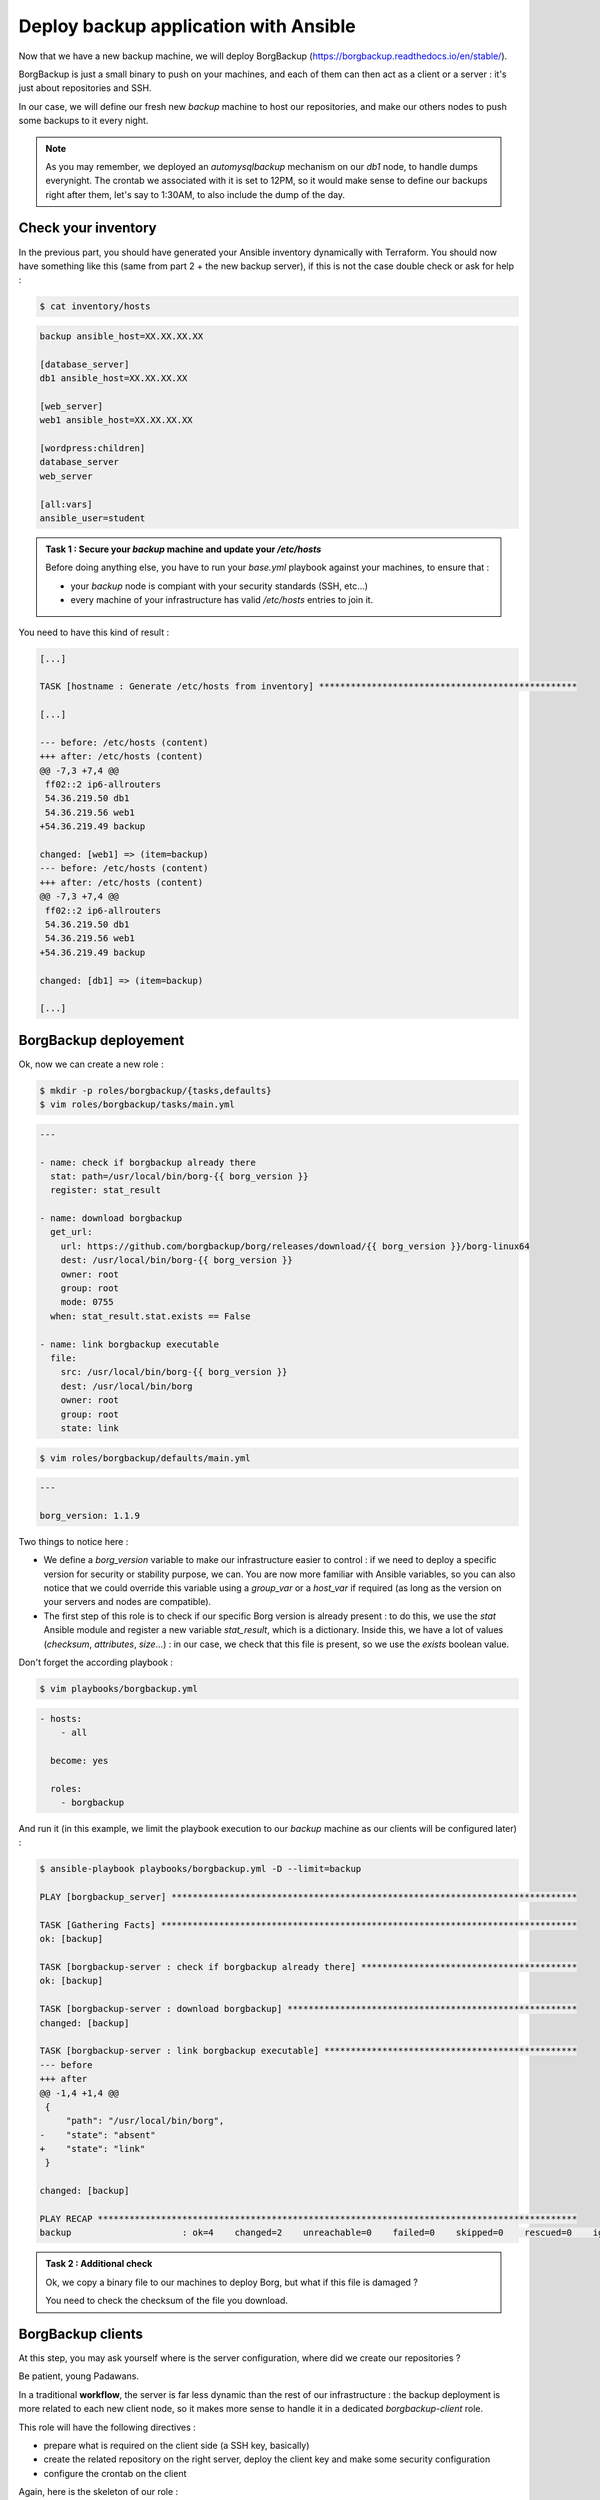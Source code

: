 Deploy backup application with Ansible
======================================

Now that we have a new backup machine, we will deploy BorgBackup (https://borgbackup.readthedocs.io/en/stable/).

BorgBackup is just a small binary to push on your machines, and each of them can then act as a client or a server : it's just about repositories and SSH.

In our case, we will define our fresh new *backup* machine to host our repositories, and make our others nodes to push some backups to it every night.

.. note::

        As you may remember, we deployed an *automysqlbackup* mechanism on our *db1* node, to handle dumps everynight. The crontab we associated with it is set to 12PM, so it would make sense to define our backups right after them, let's say to 1:30AM, to also include the dump of the day.

Check your inventory
--------------------

In the previous part, you should have generated your Ansible inventory dynamically with Terraform. You should now have something like this (same from part 2 + the new backup server), if this is not the case double check or ask for help :

.. code:: shell

        $ cat inventory/hosts

.. code:: ini

        backup ansible_host=XX.XX.XX.XX

        [database_server]
        db1 ansible_host=XX.XX.XX.XX

        [web_server]
        web1 ansible_host=XX.XX.XX.XX

        [wordpress:children]
        database_server
        web_server

        [all:vars]
        ansible_user=student

.. admonition:: Task 1 : Secure your *backup* machine and update your */etc/hosts*

        Before doing anything else, you have to run your *base.yml* playbook against your machines, to ensure that :

        - your *backup* node is compiant with your security standards (SSH, etc...)
        - every machine of your infrastructure has valid */etc/hosts* entries to join it.

You need to have this kind of result :

.. code:: shell

        [...]

        TASK [hostname : Generate /etc/hosts from inventory] *************************************************

        [...]

        --- before: /etc/hosts (content)
        +++ after: /etc/hosts (content)
        @@ -7,3 +7,4 @@
         ff02::2 ip6-allrouters
         54.36.219.50 db1
         54.36.219.56 web1
        +54.36.219.49 backup

        changed: [web1] => (item=backup)
        --- before: /etc/hosts (content)
        +++ after: /etc/hosts (content)
        @@ -7,3 +7,4 @@
         ff02::2 ip6-allrouters
         54.36.219.50 db1
         54.36.219.56 web1
        +54.36.219.49 backup

        changed: [db1] => (item=backup)

        [...]

BorgBackup deployement
----------------------

Ok, now we can create a new role :

.. code:: shell

        $ mkdir -p roles/borgbackup/{tasks,defaults}
        $ vim roles/borgbackup/tasks/main.yml

.. code:: yaml

        ---

        - name: check if borgbackup already there
          stat: path=/usr/local/bin/borg-{{ borg_version }}
          register: stat_result

        - name: download borgbackup
          get_url:
            url: https://github.com/borgbackup/borg/releases/download/{{ borg_version }}/borg-linux64
            dest: /usr/local/bin/borg-{{ borg_version }}
            owner: root
            group: root
            mode: 0755
          when: stat_result.stat.exists == False 

        - name: link borgbackup executable
          file:
            src: /usr/local/bin/borg-{{ borg_version }}
            dest: /usr/local/bin/borg
            owner: root
            group: root
            state: link

.. code:: shell

        $ vim roles/borgbackup/defaults/main.yml

.. code:: yaml

        ---
        
        borg_version: 1.1.9

Two things to notice here :

- We define a *borg_version* variable to make our infrastructure easier to control : if we need to deploy a specific version for security or stability purpose, we can. You are now more familiar with Ansible variables, so you can also notice that we could override this variable using a *group_var* or a *host_var* if required (as long as the version on your servers and nodes are compatible).
- The first step of this role is to check if our specific Borg version is already present : to do this, we use the *stat* Ansible module and register a new variable *stat_result*, which is a dictionary. Inside this, we have a lot of values (*checksum*, *attributes*, *size*...) : in our case, we check that this file is present, so we use the *exists* boolean value.

Don't forget the according playbook :

.. code:: shell

        $ vim playbooks/borgbackup.yml

.. code:: yaml

        - hosts:
            - all

          become: yes

          roles:
            - borgbackup

And run it (in this example, we limit the playbook execution to our *backup* machine as our clients will be configured later) :

.. code:: shell

        $ ansible-playbook playbooks/borgbackup.yml -D --limit=backup

        PLAY [borgbackup_server] *****************************************************************************

        TASK [Gathering Facts] *******************************************************************************
        ok: [backup]

        TASK [borgbackup-server : check if borgbackup already there] *****************************************
        ok: [backup]

        TASK [borgbackup-server : download borgbackup] *******************************************************
        changed: [backup]

        TASK [borgbackup-server : link borgbackup executable] ************************************************
        --- before
        +++ after
        @@ -1,4 +1,4 @@
         {
             "path": "/usr/local/bin/borg",
        -    "state": "absent"
        +    "state": "link"
         }

        changed: [backup]

        PLAY RECAP *******************************************************************************************
        backup                     : ok=4    changed=2    unreachable=0    failed=0    skipped=0    rescued=0    ignored=0

.. admonition:: Task 2 : Additional check

        Ok, we copy a binary file to our machines to deploy Borg, but what if this file is damaged ?

        You need to check the checksum of the file you download.

BorgBackup clients
------------------

At this step, you may ask yourself where is the server configuration, where did we create our repositories ?

Be patient, young Padawans.

In a traditional **workflow**, the server is far less dynamic than the rest of our infrastructure : the backup deployment is more related to each new client node, so it makes more sense to handle it in a dedicated *borgbackup-client* role.

This role will have the following directives :

- prepare what is required on the client side (a SSH key, basically)
- create the related repository on the right server, deploy the client key and make some security configuration
- configure the crontab on the client

Again, here is the skeleton of our role :

.. code:: shell

        $ curl -sLo /tmp/borg.tar.gz https://{WORKSHOP_SERVER}/_static/204_borg.tar.gz
        $ tar -xzf /tmp/borg.tar.gz -C /projects/ansible/roles/
        $ cd /projects/ansible/roles

If you look into the *roles/borbackup-client/tasks* folder, you will see that it is splitted in two *.yml* : the *repository.yml* is where the magic will happen, **but**, as we are cautious sysadmins, we would like to have the possibility to configure multiple backup servers for a node later, so the *main.yml* will trigger this subtask as many time as needed (in this workshop, we only have one backup server, though).

Some steps will be executed on the client side, others on the server side : that's the useful role of the *delegate_to* statement.

A schema could be useful to fully understand what will happen here :

.. image:: images/borgbackup-workflow.png
   :align: center

For each machine, the playbook will :

1. Create a SSH key
2. On the server side, create the user and the repo, and deploy the SSH key with security enforcements
3. On the client side, initialize the remote repo, and set the crontab

Ok, so to make our role work let's complete some variables :

.. code:: shell

        $ vim inventory/host_vars/web1

.. code:: yaml

        ---

        borgbackup_client_quota: 10G
        borgbackup_client_passphrase: borgpassphraseweb1
        borgbackup_client_server: backup

.. code:: shell

        $ vim inventory/host_vars/db1

.. code:: yaml

        borgbackup_client_quota: 10G
        borgbackup_client_passphrase: borgpassphrasedb1
        borgbackup_client_server: backup

.. code:: shell

        $ vim inventory/host_vars/backup

.. code:: yaml

        ---

        borgbackup_server_home: /mnt/backups
        borgbackup_server_port: 22

        borgbackup_client_quota: 10G
        borgbackup_client_passphrase: borgpassphrasebackup
        borgbackup_client_server: backup

.. note::

        A quick review of our variables :

        - *borgbackup_client_quota* is required to limit each client and have a better control over your backup server capacity
        - *borgbackup_client_server* defines on which backup server you want to push your data
        - *borgbackup_server_home* is only for our backup machine and defines where we will store our data
        - *borgbackup_server_port* is set to 22 here, as we keep standard port in this workshop, but you could separate network flows if you want (or if you have specific security concerns).


.. note::
        Our backup server will also be configured as a client (even if it could be smarter to backup it to another machine in a real infrastructure).

We need the related playbook :

.. code:: shell

        $ vim playbooks/borgbackup-client.yml

.. code:: yaml

        - hosts:
            - all

          become: yes

          roles:
            - borgbackup-client

And finally, as we need to be sure our BorgBackup binary is present on every machine we will consider as "client", we will create a "master" playbook the same way we did for our *deploy-wordpress.yml* :

.. code:: shell

        $ vim playbooks/deploy-borgbackup.yml

.. code:: yaml

        ---

        - include: borgbackup.yml

        - include: borgbackup-client.yml

Run time !

.. code:: shell

        $ ansible-playbook playbooks/deploy-borgbackup.yml -D

        [...]

        TASK [borgbackup-client : initialize repository] *****************************************************
        changed: [db1]
        changed: [backup]
        changed: [web1]

        TASK [borgbackup-client : set borgbackup crontab] ****************************************************
        --- before
        +++ after: /home/fhallerc/.ansible/tmp/ansible-local-17004gofFGc/tmp6DEafn/cron.j2
        @@ -0,0 +1,3 @@
        +PATH=/sbin:/usr/sbin:/bin:/usr/bin:/usr/local/sbin:/usr/local/bin:$PATH
        +
        +30 0 * * * root export BORG_PASSPHRASE='borgpassphrasedb1' && /usr/local/bin/borg create --stats ssh://borg-db1@backup:25312/mnt/backups/db1/borg::backup-{now:%Y-%m-%d} /etc >/var/log/borgbackup-backup.log 2>&1 && unset BORG_PASSPHRASE

        changed: [db1]
        --- before
        +++ after: /home/fhallerc/.ansible/tmp/ansible-local-17004gofFGc/tmpJrXNS2/cron.j2
        @@ -0,0 +1,3 @@
        +PATH=/sbin:/usr/sbin:/bin:/usr/bin:/usr/local/sbin:/usr/local/bin:$PATH
        +
        +30 0 * * * root export BORG_PASSPHRASE='borgpassphrasebackup' && /usr/local/bin/borg create --stats ssh://borg-backup@backup:25312/mnt/backups/backup/borg::backup-{now:%Y-%m-%d} /etc >/var/log/borgbackup-backup.log 2>&1 && unset BORG_PASSPHRASE

        changed: [backup]
        --- before
        +++ after: /home/fhallerc/.ansible/tmp/ansible-local-17004gofFGc/tmp8rO91S/cron.j2
        @@ -0,0 +1,3 @@
        +PATH=/sbin:/usr/sbin:/bin:/usr/bin:/usr/local/sbin:/usr/local/bin:$PATH
        +
        +30 0 * * * root export BORG_PASSPHRASE='borgpassphrase' && /usr/local/bin/borg create --stats ssh://borg-web1@backup:25312/mnt/backups/web1/borg::backup-{now:%Y-%m-%d} /etc >/var/log/borgbackup-backup.log 2>&1 && unset BORG_PASSPHRASE

        changed: [web1]

        PLAY RECAP *******************************************************************************************
        backup                     : ok=19   changed=9    unreachable=0    failed=0    skipped=0    rescued=0    ignored=0
        db1                        : ok=19   changed=9    unreachable=0    failed=0    skipped=0    rescued=0    ignored=0
        web1                       : ok=19   changed=9    unreachable=0    failed=0    skipped=0    rescued=0    ignored=0

.. admonition:: Task 3 : Additional backup server

        To explore the full power of this small role, make *db1* also backup itself onto *web1*.

You may want to try it now, no ? SSH to your *web1* machine and try to start a backup :

.. code:: shell

        root@web1:~# borg create --stats ssh://borg-web1@backup:25312/mnt/backups/web1/borg::backup-{now:%Y-%m-%d} /etc /var/www /var/backups
        Enter passphrase for key ssh://borg-web1@backup:25312/mnt/backups/web1/borg: 
        ------------------------------------------------------------------------------
        Archive name: backup-2020-11-09
        Archive fingerprint: ba3b74932762623ce38c11a720498a4d953b2020ea517058fe411f59fd3f55ad
        Time (start): Mon, 2020-11-09 09:26:27
        Time (end):   Mon, 2020-11-09 09:26:28
        Duration: 0.62 seconds
        Number of files: 519
        Utilization of max. archive size: 0%
        ------------------------------------------------------------------------------
                               Original size      Compressed size    Deduplicated size
        This archive:                2.18 MB            890.75 kB            874.28 kB
        All archives:                2.18 MB            890.75 kB            874.28 kB

                               Unique chunks         Total chunks
        Chunk index:                     500                  514
        ------------------------------------------------------------------------------

Ok, looks good. What if we check our repository ?

.. code:: shell

        root@web1:~# borg list ssh://borg-web1@backup:25312/mnt/backups/web1/borg
        Enter passphrase for key ssh://borg-web1@backup:25312/mnt/backups/web1/borg: 
        backup-2020-11-09                    Mon, 2020-11-09 09:26:27 [ba3b74932762623ce38c11a720498a4d953b2020ea517058fe411f59fd3f55ad] 

As you can see, our backups are present !

.. note::

        Congratulations, you're done with this workshop :)

